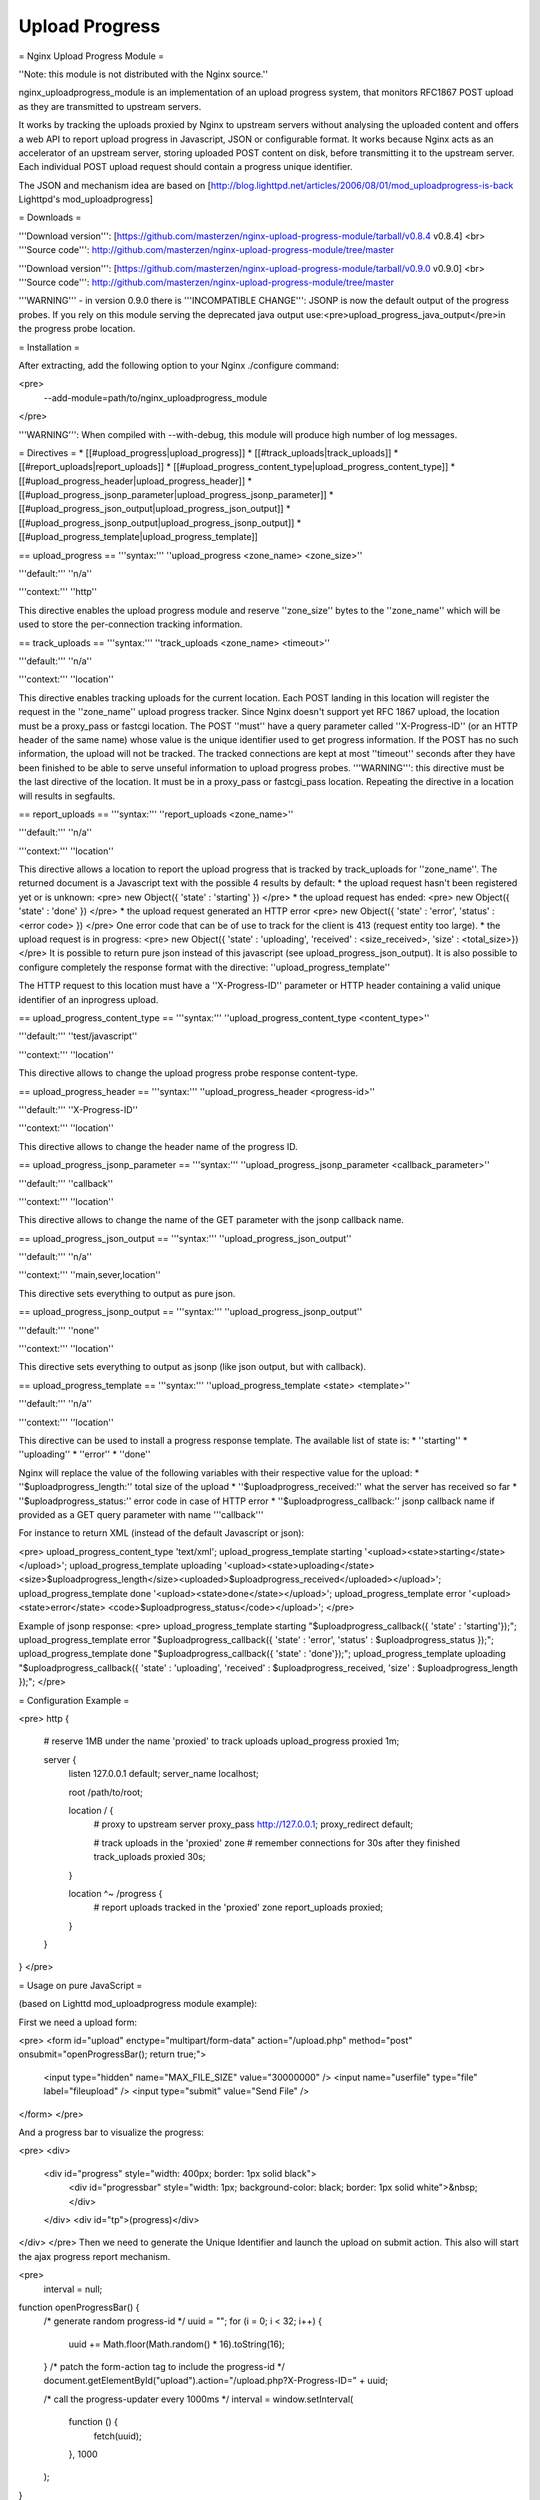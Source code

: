 Upload Progress
===============

= Nginx Upload Progress Module =

''Note: this module is not distributed with the Nginx source.''

nginx_uploadprogress_module is an implementation of an upload progress system, that monitors
RFC1867 POST upload as they are transmitted to upstream servers.

It works by tracking the uploads proxied by Nginx to upstream servers without 
analysing the uploaded content and offers a web API to report upload progress in Javascript, JSON or configurable format.
It works because Nginx acts as an accelerator of an upstream server, storing uploaded POST content
on disk, before transmitting it to the upstream server. Each individual POST upload request
should contain a progress unique identifier.

The JSON and mechanism idea are based on [http://blog.lighttpd.net/articles/2006/08/01/mod_uploadprogress-is-back Lighttpd's mod_uploadprogress]

= Downloads =

'''Download version''': [https://github.com/masterzen/nginx-upload-progress-module/tarball/v0.8.4 v0.8.4] <br>
'''Source code''': http://github.com/masterzen/nginx-upload-progress-module/tree/master


'''Download version''': [https://github.com/masterzen/nginx-upload-progress-module/tarball/v0.9.0 v0.9.0] <br>
'''Source code''': http://github.com/masterzen/nginx-upload-progress-module/tree/master

'''WARNING''' - in version 0.9.0 there is '''INCOMPATIBLE CHANGE''':
JSONP is now the default output of the progress probes. If you rely on this module serving the deprecated java output use:<pre>upload_progress_java_output</pre>in the progress probe location.

= Installation = 

After extracting, add the following option to your Nginx ./configure command:

<pre>
  --add-module=path/to/nginx_uploadprogress_module
</pre>

'''WARNING''':
When compiled with --with-debug, this module will produce high number of log messages.

= Directives =
* [[#upload_progress|upload_progress]]
* [[#track_uploads|track_uploads]]
* [[#report_uploads|report_uploads]]
* [[#upload_progress_content_type|upload_progress_content_type]]
* [[#upload_progress_header|upload_progress_header]]
* [[#upload_progress_jsonp_parameter|upload_progress_jsonp_parameter]]
* [[#upload_progress_json_output|upload_progress_json_output]]
* [[#upload_progress_jsonp_output|upload_progress_jsonp_output]]
* [[#upload_progress_template|upload_progress_template]]

== upload_progress ==
'''syntax:''' ''upload_progress <zone_name> <zone_size>''

'''default:''' ''n/a''

'''context:''' ''http''

This directive enables the upload progress module and reserve ''zone_size'' bytes to the ''zone_name'' which will be used to store the per-connection tracking information.

== track_uploads ==
'''syntax:''' ''track_uploads <zone_name> <timeout>''

'''default:''' ''n/a''

'''context:''' ''location''

This directive enables tracking uploads for the current location. Each POST landing in this location will register the request in the ''zone_name'' upload progress tracker.
Since Nginx doesn't support yet RFC 1867 upload, the location must be a proxy_pass or fastcgi location.
The POST ''must'' have a query parameter called ''X-Progress-ID'' (or an HTTP header of the same name) whose value is the unique identifier used to get progress information. If the POST has no such information, the upload will not be tracked.
The tracked connections are kept at most ''timeout'' seconds after they have been finished to be able to serve unseful information to upload progress probes.
'''WARNING''': this directive must be the last directive of the location. It must be in a proxy_pass or fastcgi_pass location. Repeating the directive in a location will results in segfaults.

== report_uploads ==
'''syntax:''' ''report_uploads <zone_name>''

'''default:''' ''n/a''

'''context:''' ''location''

This directive allows a location to report the upload progress that is tracked by track_uploads for ''zone_name''.
The returned document is a Javascript text with the possible 4 results by default:
* the upload request hasn't been registered yet or is unknown:
<pre>
new Object({ 'state' : 'starting' })
</pre>
* the upload request has ended:
<pre>
new Object({ 'state' : 'done' })
</pre>
* the upload request generated an HTTP error
<pre>
new Object({ 'state' : 'error', 'status' : <error code> })
</pre>
One error code that can be of use to track for the client is 413 (request entity too large).
* the upload request is in progress:
<pre>
new Object({ 'state' : 'uploading', 'received' : <size_received>, 'size' : <total_size>})
</pre>
It is possible to return pure json instead of this javascript (see upload_progress_json_output).
It is also possible to configure completely the response format with the directive: ''upload_progress_template''

The HTTP request to this location must have a ''X-Progress-ID'' parameter or HTTP header containing a valid unique identifier of an inprogress upload.

== upload_progress_content_type ==
'''syntax:''' ''upload_progress_content_type <content_type>''

'''default:''' ''test/javascript''

'''context:''' ''location''

This directive allows to change the upload progress probe response content-type.

== upload_progress_header ==
'''syntax:''' ''upload_progress_header <progress-id>''

'''default:''' ''X-Progress-ID''

'''context:''' ''location''

This directive allows to change the header name of the progress ID.

== upload_progress_jsonp_parameter ==
'''syntax:''' ''upload_progress_jsonp_parameter <callback_parameter>''

'''default:''' ''callback''

'''context:''' ''location''

This directive allows to change the name of the GET parameter with the jsonp callback name.

== upload_progress_json_output ==
'''syntax:''' ''upload_progress_json_output''

'''default:''' ''n/a''

'''context:''' ''main,sever,location''

This directive sets everything to output as pure json.

== upload_progress_jsonp_output ==
'''syntax:''' ''upload_progress_jsonp_output''

'''default:''' ''none''

'''context:''' ''location''

This directive sets everything to output as jsonp (like json output, but with callback).

== upload_progress_template ==
'''syntax:''' ''upload_progress_template <state> <template>''

'''default:''' ''n/a''

'''context:''' ''location''

This directive can be used to install a progress response template. The available list of state is:
* ''starting''
* ''uploading''
* ''error''
* ''done''

Nginx will replace the value of the following variables with their respective value for the upload:
* ''$uploadprogress_length:'' total size of the upload
* ''$uploadprogress_received:'' what the server has received so far
* ''$uploadprogress_status:'' error code in case of HTTP error
* ''$uploadprogress_callback:'' jsonp callback name if provided as a GET query parameter with name '''callback'''

For instance to return XML (instead of the default Javascript or json):

<pre>
upload_progress_content_type 'text/xml';
upload_progress_template starting '<upload><state>starting</state></upload>';
upload_progress_template uploading '<upload><state>uploading</state>
<size>$uploadprogress_length</size><uploaded>$uploadprogress_received</uploaded></upload>';
upload_progress_template done '<upload><state>done</state></upload>';
upload_progress_template error '<upload><state>error</state>
<code>$uploadprogress_status</code></upload>';
</pre>

Example of jsonp response:
<pre>
upload_progress_template starting "$uploadprogress_callback({ 'state' : 'starting'});";
upload_progress_template error "$uploadprogress_callback({ 'state' : 'error',
'status' : $uploadprogress_status });";
upload_progress_template done "$uploadprogress_callback({ 'state' : 'done'});";
upload_progress_template uploading "$uploadprogress_callback({ 'state' : 'uploading',
'received' : $uploadprogress_received, 'size' : $uploadprogress_length });";
</pre>

= Configuration Example =

<pre>
http {
    # reserve 1MB under the name 'proxied' to track uploads
    upload_progress proxied 1m;

    server {
        listen       127.0.0.1 default;
        server_name  localhost;

        root /path/to/root;

        location / {
            # proxy to upstream server
            proxy_pass http://127.0.0.1;
            proxy_redirect default;
            
            # track uploads in the 'proxied' zone
            # remember connections for 30s after they finished
            track_uploads proxied 30s;
        }
        
        location ^~ /progress {
            # report uploads tracked in the 'proxied' zone
            report_uploads proxied;
        }
    }
}
</pre>

= Usage on pure JavaScript =

(based on Lighttd mod_uploadprogress module example):

First we need a upload form:

<pre>
<form id="upload" enctype="multipart/form-data"
action="/upload.php" method="post" onsubmit="openProgressBar(); return true;">
  <input type="hidden" name="MAX_FILE_SIZE" value="30000000"  />
  <input name="userfile" type="file" label="fileupload" />
  <input type="submit" value="Send File" />
</form>
</pre>

And a progress bar to visualize the progress:

<pre>
<div>
 <div id="progress" style="width: 400px; border: 1px solid black">
  <div id="progressbar" style="width: 1px; background-color: black; border: 1px solid white">&nbsp;</div>
 </div>
 <div id="tp">(progress)</div>
</div>
</pre>
Then we need to generate the Unique Identifier and launch the upload on submit
action. This also will start the ajax progress report mechanism.

<pre>
 interval = null;

function openProgressBar() {
 /* generate random progress-id */
 uuid = "";
 for (i = 0; i < 32; i++) {
  uuid += Math.floor(Math.random() * 16).toString(16);
 }
 /* patch the form-action tag to include the progress-id */
 document.getElementById("upload").action="/upload.php?X-Progress-ID=" + uuid;

 /* call the progress-updater every 1000ms */
 interval = window.setInterval(
   function () {
     fetch(uuid);
   },
   1000
 );
}

function fetch(uuid) {
 req = new XMLHttpRequest();
 req.open("GET", "/progress", 1);
 req.setRequestHeader("X-Progress-ID", uuid);
 req.onreadystatechange = function () {
  if (req.readyState == 4) {
   if (req.status == 200) {
    /* poor-man JSON parser */
    var upload = eval(req.responseText);

    document.getElementById('tp').innerHTML = upload.state;

    /* change the width if the inner progress-bar */
    if (upload.state == 'done' || upload.state == 'uploading') {
     bar = document.getElementById('progressbar');
     w = 400 * upload.received / upload.size;
     bar.style.width = w + 'px';
    }
    /* we are done, stop the interval */
    if (upload.state == 'done') {
     window.clearTimeout(interval);
    }
   }
  }
 }
 req.send(null);
}
</pre>

= Usage with jQuery Upload Progress =

You can use jQuery plugin to work with Nginx upload-progress-module - https://github.com/drogus/jquery-upload-progress
(based on it's documentation).

Some html:
<pre>
<form id="upload" enctype="multipart/form-data" action="index.html" method="post">
  <input name="file" type="file"/>
  <input type="submit" value="Upload"/>
</form>

<div id="uploading">
  <div id="progress" class="bar">
    <div id="progressbar">&nbsp;</div>
    <div id="percents"></div>
  </div>
</div>
</pre>

Then some css:
<pre>
.bar {
  width: 300px;
}
  
#progress {
  background: #eee;
  border: 1px solid #222;
  margin-top: 20px;
}

#progressbar {
  width: 0px;
  height: 24px;
  background: #333;
}
</pre>

And a bit of javascript:

<pre>
$(function() {
  $('form').uploadProgress({
    /* scripts locations for safari */
    jqueryPath: "../lib/jquery.js",
    uploadProgressPath: "../jquery.uploadProgress.js",

    /* function called each time bar is updated */
    uploading: function(upload) {$('#percents').html(upload.percents+'%');},

    /* selector or element that will be updated */
    progressBar: "#progressbar",

    /* progress reports url */
    progressUrl: "/progress",

    /* how often will bar be updated */
    interval: 2000
  });
});
</pre>

If you need to update the progress bar from a different domain or subdomain (cross domain), like if your upload server is different from your normal web server, you can try the JSONP protocol, like this:

<pre>
$(function() {
  $('form').uploadProgress({
    /* scripts locations for safari */
    jqueryPath: "../lib/jquery.js",
    uploadProgressPath: "../jquery.uploadProgress.js",

    /* function called each time bar is updated */
    uploading: function(upload) {$('#percents').html(upload.percents+'%');},

    /* selector or element that will be updated */
    progressBar: "#progressbar",

    /* progress reports url in a different domain or subdomain from caller */
    progressUrl: "uploads.somewhere.com/progress",

    /* how often will bar be updated */
    interval: 2000,

    /* use json-p for cross-domain call */
    dataType: 'jsonp'
  });
});
</pre>

Defaults:

* ''interval:'' 2000
* ''progressBar:'' "#progressbar"
* ''progressUrl:'' "/progress"
* ''start:'' function() {}
* ''uploading:'' function() {}
* ''complete:'' function() {}
* ''success:'' function() {}
* ''error:'' function() {}
* ''uploadProgressPath:'' '/javascripts/jquery.js'
* ''jqueryPath:'' '/javascripts/jquery.uploadProgress.js'
* ''dataType:'' 'json'

= Companion Software =

This software can also work with Valery Kholodkov' Nginx Upload Module:
http://www.grid.net.ru/nginx/upload.en.html

You can also use the following javascript libraries client side:
http://drogomir.com/blog/2008/6/30/upload-progress-script-with-safari-support
